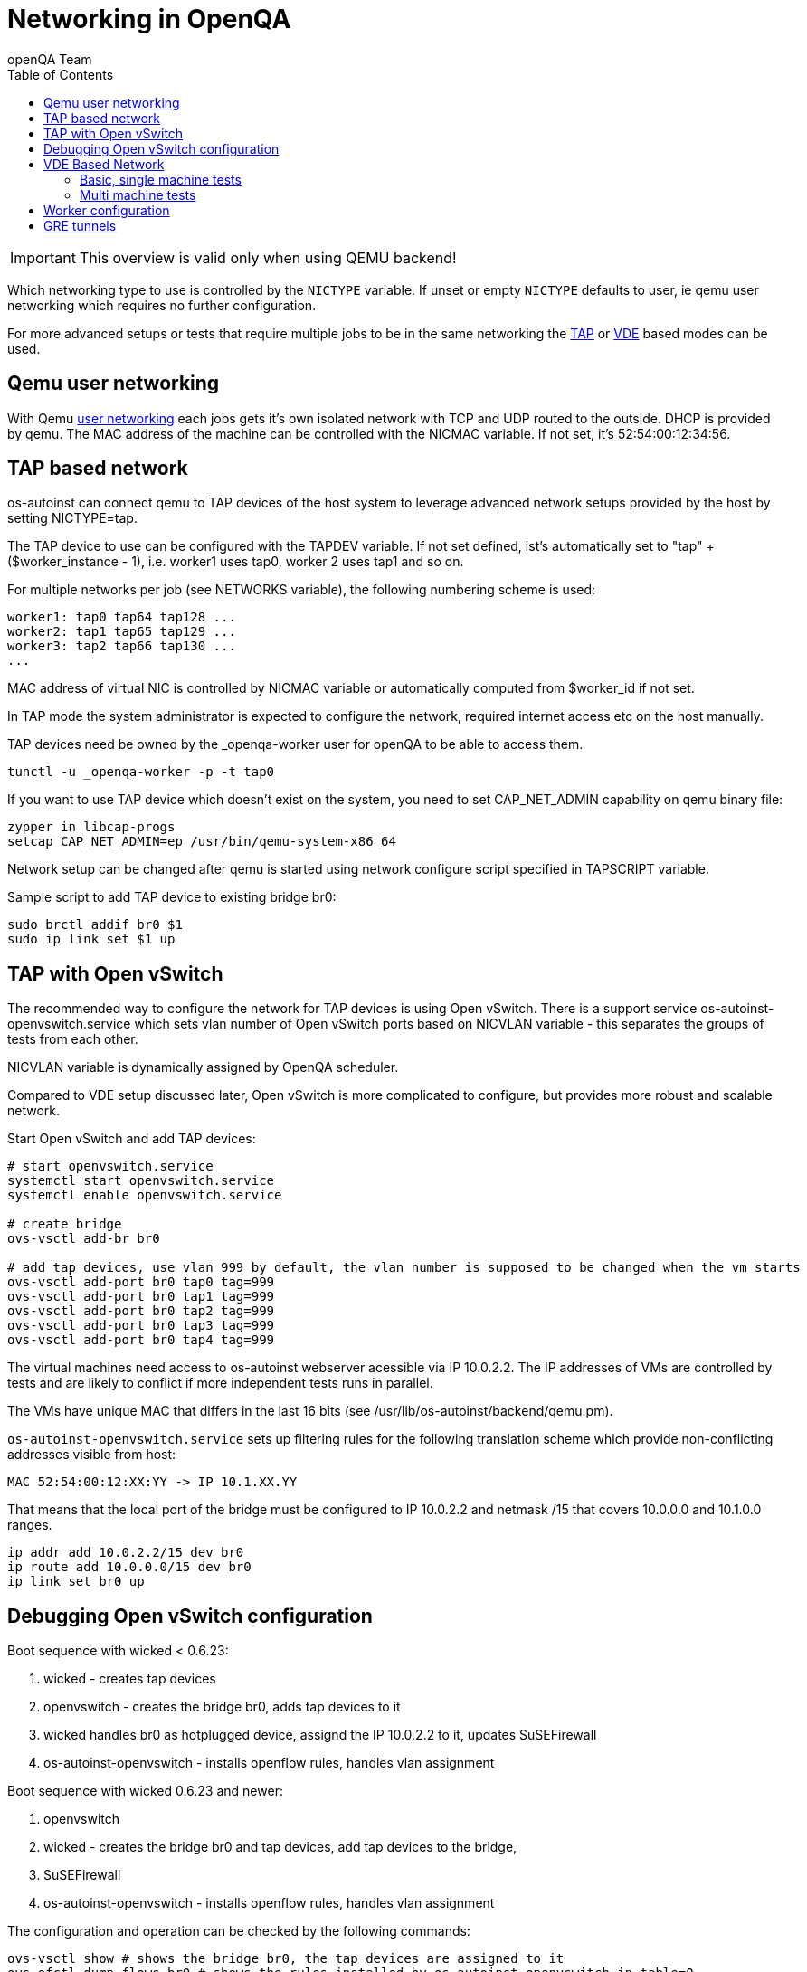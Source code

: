
= Networking in OpenQA
:toc: left
:toclevels: 6
:author: openQA Team

IMPORTANT: This overview is valid only when using QEMU backend!

Which networking type to use is controlled by the `NICTYPE`
variable. If unset or empty `NICTYPE` defaults to +user+, ie qemu
user networking which requires no further configuration.

For more advanced setups or tests that require multiple jobs to be
in the same networking the <<TAP based network,TAP>> or <<VDE Based Network,VDE>> based modes can be used.

== Qemu user networking
:qemu-user-networking: http://wiki.qemu.org/Documentation/Networking#User_Networking_.28SLIRP.29[user networking]

With Qemu {qemu-user-networking} each jobs gets it's own isolated network with
TCP and UDP routed to the outside. DHCP is provided by qemu. The MAC address of
the machine can be controlled with the +NICMAC+ variable. If not set, it's
+52:54:00:12:34:56+.

== TAP based network

os-autoinst can connect qemu to TAP devices of the host system to
leverage advanced network setups provided by the host by setting +NICTYPE=tap+.

The TAP device to use can be configured with the +TAPDEV+ variable. If not set
defined, ist's automatically set to "tap" + ($worker_instance - 1), i.e.
worker1 uses tap0, worker 2 uses tap1 and so on.

For multiple networks per job (see +NETWORKS+ variable), the following numbering
scheme is used:

[source,sh]
---------------
worker1: tap0 tap64 tap128 ...
worker2: tap1 tap65 tap129 ...
worker3: tap2 tap66 tap130 ...
...
---------------

MAC address of virtual NIC is controlled by +NICMAC+ variable or
automatically computed from $worker_id if not set.

In TAP mode the system administrator is expected to configure the
network, required internet access etc on the host manually.

TAP devices need be owned by the +_openqa-worker+ user for openQA to
be able to access them.

[source,sh]
---------------
tunctl -u _openqa-worker -p -t tap0
---------------

If you want to use TAP device which doesn't exist on the system,
you need to set CAP_NET_ADMIN capability on qemu binary file:

[source,sh]
---------------
zypper in libcap-progs
setcap CAP_NET_ADMIN=ep /usr/bin/qemu-system-x86_64
---------------

Network setup can be changed after qemu is started using network configure script
specified in TAPSCRIPT variable.

Sample script to add TAP device to existing bridge br0:
[source,sh]
---------------
sudo brctl addif br0 $1
sudo ip link set $1 up
---------------

== TAP with Open vSwitch

The recommended way to configure the network for TAP devices is using Open vSwitch.
There is a support service +os-autoinst-openvswitch.service+ which sets vlan number
of Open vSwitch ports based on +NICVLAN+ variable - this separates the groups of
tests from each other.

+NICVLAN+ variable is dynamically assigned by OpenQA scheduler.

Compared to VDE setup discussed later, Open vSwitch is more complicated to configure,
but provides more robust and scalable network.

Start Open vSwitch and add TAP devices:
[source,sh]
---------------

# start openvswitch.service
systemctl start openvswitch.service
systemctl enable openvswitch.service

# create bridge
ovs-vsctl add-br br0

# add tap devices, use vlan 999 by default, the vlan number is supposed to be changed when the vm starts
ovs-vsctl add-port br0 tap0 tag=999
ovs-vsctl add-port br0 tap1 tag=999
ovs-vsctl add-port br0 tap2 tag=999
ovs-vsctl add-port br0 tap3 tag=999
ovs-vsctl add-port br0 tap4 tag=999

---------------

The virtual machines need access to os-autoinst webserver acessible
via IP 10.0.2.2. The IP addresses of VMs are controlled by tests
and are likely to conflict if more independent tests runs in parallel.

The VMs have unique MAC that differs in the last 16 bits (see /usr/lib/os-autoinst/backend/qemu.pm).

`os-autoinst-openvswitch.service` sets up filtering rules for the following translation scheme which
provide non-conflicting addresses visible from host:

[source,sh]
----
MAC 52:54:00:12:XX:YY -> IP 10.1.XX.YY
----

That means that the local port of the bridge must be configured to IP 10.0.2.2
and netmask /15 that covers 10.0.0.0 and 10.1.0.0 ranges.

[source,sh]
---------------
ip addr add 10.0.2.2/15 dev br0
ip route add 10.0.0.0/15 dev br0
ip link set br0 up
---------------


== Debugging Open vSwitch configuration

Boot sequence with wicked < 0.6.23:

1. wicked - creates tap devices
2. openvswitch - creates the bridge +br0+, adds tap devices to it
3. wicked handles +br0+ as hotplugged device, assignd the IP 10.0.2.2 to it, updates SuSEFirewall
4. os-autoinst-openvswitch - installs openflow rules, handles vlan assignment

Boot sequence with wicked 0.6.23 and newer:

1. openvswitch
2. wicked - creates the bridge +br0+ and tap devices, add tap devices to the bridge,
3. SuSEFirewall
4. os-autoinst-openvswitch - installs openflow rules, handles vlan assignment


The configuration and operation can be checked by the following commands:

[source,sh]
----
ovs-vsctl show # shows the bridge br0, the tap devices are assigned to it
ovs-ofctl dump-flows br0 # shows the rules installed by os-autoinst-openvswitch in table=0
----

* packets from tapX to br0 create additional rules in table=1
* packets from br0 to tapX increase packet counts in table=1
* empty output indicates a problem with os-autoinst-openvswitch service
* zero packet count or missing rules in table=1 indicate problem with tap devices

[source,sh]
----
ipables -L -v
----

As long as the SUT has access to external network, there should be
nonzero packet count in the forward chain between br0 and external
interface.

== VDE Based Network

Virtual Distributed Ethernet provides a software switch that runs in
user space. It allows to connect several qemu instances without
affecting the system's network configuration.

The openQA workers need a vde_switch instance running. The workers
reconfigure the switch as needed by the job.

=== Basic, single machine tests

To start with a basic configuration like qemu user mode networking,
create a machine with the following settings:

- +VDE_SOCKETDIR=/run/openqa+
- +NICTYPE=vde+
- +NICVLAN=0+

Start switch and user mode networking:

[source,sh]
---------------
systemctl start openqa-vde_switch
systemctl start openqa-slirpvde
---------------

With this setting all jobs on the same host would be in the same
network share the same SLIRP instance though.

=== Multi machine tests

Create a machine like above but don't set NICVLAN. openQA will
dynamically allocate a VLAN number for all jobs that have
dependencies between each other. By default this VLAN is private and
has no internet access. To enable user mode networking set
`VDE_USE_SLIRP=1` on one of the machines. The worker running the job
on such a machine will start slirpvde and put it in the correct VLAN
then.

== Worker configuration

Requirements
```bash
zypper in openvswitch os-autoinst-openvswitch openQA-worker tunctl

systemctl enable SuSEfirewall2              # Needed to create NAT to outside network
systemctl enable openvswitch                # Needed for network creation
systemctl enable os-autoinst-openvswitch    # Needed to separate networks for parallel clusters
```

NOTE: In some cases (e.g. on Leap) can be needed to start the OpenvSwitch service before the Network service by modifying the OpenvSwitch service. For reference see https://en.opensuse.org/Portal:Wicked/OpenvSwitch#Wicked_0.6.23.2B[this].


The os-autoinst-openvswitch.service uses +br0+ by default.
Usually it's used by KVM, so we need to configure br1.

```bash
# /etc/sysconfig/os-autoinst-openvswitch
OS_AUTOINST_USE_BRIDGE=br1
```

For every MM worker you need tap device (tap0 tap1 tap2 ..)
```bash
# /etc/sysconfig/network/ifcfg-tap0
BOOTPROTO='none'
IPADDR=''
NETMASK=''
PREFIXLEN=''
STARTMODE='auto'
TUNNEL='tap'
TUNNEL_SET_GROUP='nogroup'
TUNNEL_SET_OWNER='_openqa-worker'
```

Add all tap devices to bridge config
```bash
# /etc/sysconfig/network/ifcfg-br1
BOOTPROTO='static'
IPADDR='10.0.2.2/15'
STARTMODE='auto'
OVS_BRIDGE='yes'
OVS_BRIDGE_PORT_DEVICE_1='tap0'
OVS_BRIDGE_PORT_DEVICE_2='tap1'
OVS_BRIDGE_PORT_DEVICE_3='tap2'
```

The IP 10.0.2.2 can also serve as a gateway to access outside
network. For this, a NAT between br1 and eth0 must be configured
with SuSEfirewall or iptables.

```bash
# /etc/sysconfig/SuSEfirewall2
FW_ROUTE="yes"
FW_MASQUERADE="yes"
FW_DEV_INT="br1"
```

Tell workers to run also multi-machine jobs
```bash
# /etc/openqa/workers.ini
[global]
WORKER_CLASS = qemu_x86_64,tap
```

REBOOT


== GRE tunnels

By default all multi-machine workers have to be on single physical machine.
You can join multiple physical machines and its ovs bridges together by GRE tunnel.

If the workers with TAP capability are spread across multiple hosts, the network must be connected.
See Open vSwitch http://openvswitch.org/support/config-cookbooks/port-tunneling/[documentation] for details.


Create gre_tunnel_preup script (change remote_ip value correspondingly on both hosts)
```bash
# /etc/wicked/scripts/gre_tunnel_preup.sh
#!/bin/sh
action="$1"
bridge="$2"
ovs-vsctl --may-exist add-port $bridge gre1 -- set interface gre1 type=gre options:remote_ip=<IP address of other host>
```

And call it by PRE_UP_SCRIPT="wicked:gre_tunnel_preup.sh" entry
```bash
# /etc/sysconfig/network/ifcfg-br1
<..>
PRE_UP_SCRIPT="wicked:gre_tunnel_preup.sh"
```

Allow GRE in firewall
```bash
# /etc/sysconfig/SuSEfirewall2
FW_SERVICES_EXT_IP="GRE"
FW_SERVICES_EXT_TCP="1723"
```

NOTE: When using GRE tunnels keep in mind that VMs inside the ovs bridges have to use MTU=1458 for their physical interfaces (eth0, eth1). If you are using support_server/setup.pm the MTU will be set automatically to that value on support_server itself and it does MTU advertisement for DHCP clients as well.
